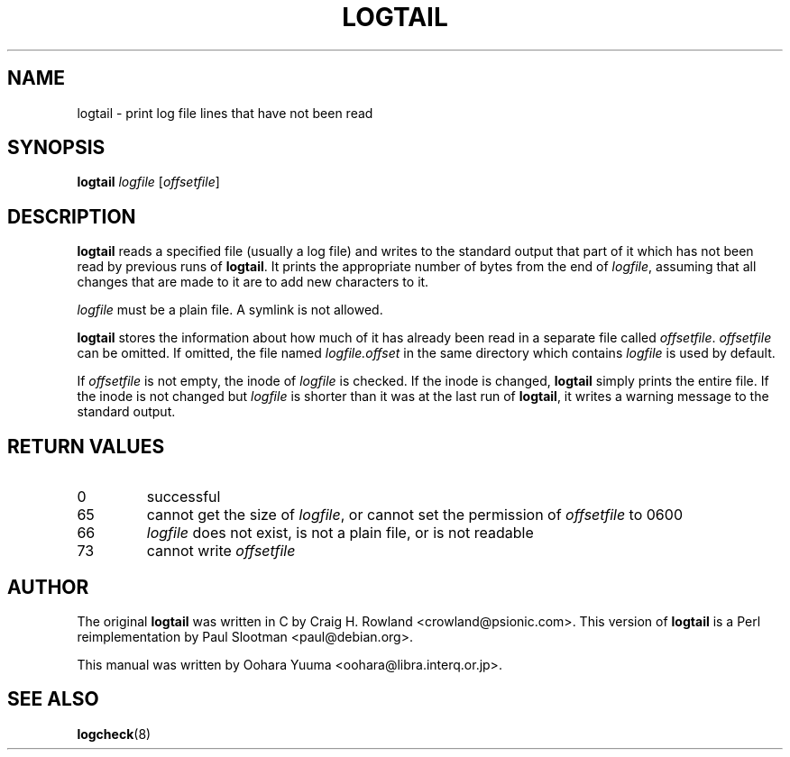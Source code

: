 .TH LOGTAIL 8 "Sun,  7 Apr 2002" "Debian" "logtail manual"
.SH NAME
logtail \- print log file lines that have not been read
.SH SYNOPSIS
.B logtail
.I logfile
.RI [ offsetfile ]
.SH DESCRIPTION
.B logtail
reads a specified file (usually a log file) and writes
to the standard output that part of it
which has not been read by previous runs of
.BR logtail .
It prints the appropriate number of bytes from the end of
.IR logfile ,
assuming that all changes that are made to it are to add new
characters to it. 
.P
.I logfile
must be a plain file.  A symlink is not allowed.
.P
.B logtail
stores the information about how much of it has already been read
in a separate file called
.IR offsetfile .
.I offsetfile
can be omitted.  If omitted, the file named
.I logfile.offset
in the same directory which contains
.I logfile
is used by default.
.P
If
.I offsetfile
is not empty, the inode of
.I logfile
is checked.  If the inode is changed,
.B logtail
simply prints the entire file.
If the inode is not changed but
.I logfile
is shorter than it was at the last run of
.BR logtail ,
it writes a warning message to the standard output.
.SH RETURN VALUES
.IP 0
successful
.IP 65
cannot get the size of
.IR logfile ,
or cannot set the permission of
.I offsetfile
to 0600
.IP 66
.I logfile
does not exist, is not a plain file, or is not readable
.IP 73
cannot write
.I offsetfile
.SH AUTHOR
The original
.B logtail
was written in C by Craig H. Rowland <crowland@psionic.com>.
This version of
.B logtail
is a Perl reimplementation by Paul Slootman <paul@debian.org>.
.P
This manual was written by Oohara Yuuma <oohara@libra.interq.or.jp>.
.SH SEE ALSO
.BR logcheck (8)
